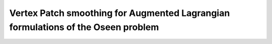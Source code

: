 Vertex Patch smoothing for Augmented Lagrangian formulations of the Oseen problem
===================================================================================